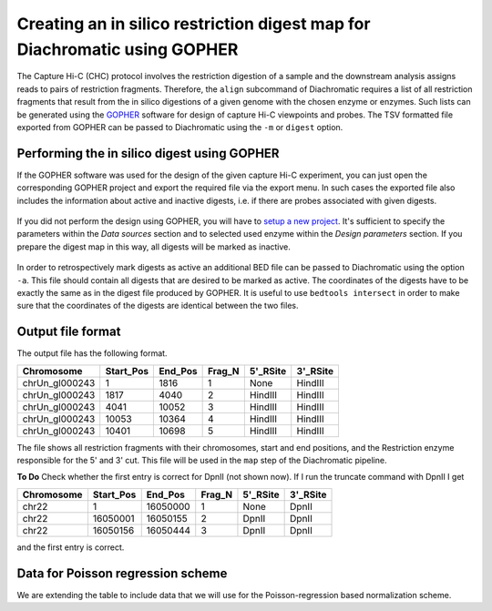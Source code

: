
Creating an in silico restriction digest map for Diachromatic using GOPHER
==========================================================================

The Capture Hi-C (CHC) protocol involves the restriction digestion of a sample and the downstream analysis assigns
reads to pairs of restriction fragments. Therefore, the ``align`` subcommand of Diachromatic requires a list of all
restriction fragments that result from the in silico digestions of a given genome with the chosen enzyme or enzymes.
Such lists can be generated using the GOPHER_ software for design of capture Hi-C viewpoints and probes. The TSV
formatted file exported from GOPHER can be passed to Diachromatic using the ``-m`` or ``digest`` option.

.. _GOPHER: https://github.com/TheJacksonLaboratory/Gopher

Performing the in silico digest using GOPHER
~~~~~~~~~~~~~~~~~~~~~~~~~~~~~~~~~~~~~~~~~~~~

If the GOPHER software was used for the design of the given capture Hi-C experiment, you can just open the corresponding
GOPHER project and export the required file via the export menu. In such cases the exported file also includes the
information about active and inactive digests, i.e. if there are probes associated with given digests.

.. figure:: img/output_export.png

If you did not perform the design using GOPHER, you will have to `setup a new project`_.
It's sufficient to specify the parameters within the *Data sources* section and to selected used enzyme within the
*Design parameters* section. If you prepare the digest map in this way, all digests will be marked as inactive.

.. _setup a new project: https://gopher.readthedocs.io/en/latest/02_gui_data.html

.. figure:: img/digest_parameters.png

In order to retrospectively mark digests as active an additional BED file can be passed to Diachromatic using the
option ``-a``. This file should contain all digests that are desired to be marked as active. The coordinates of the digests
have to be exactly the same as in the digest file produced by GOPHER. It is useful to use ``bedtools intersect`` in order
to make sure that the coordinates of the digests are identical between the two files.

Output file format
~~~~~~~~~~~~~~~~~~
The output file has the following format.


+----------------+----------+---------+--------+----------+----------+
| Chromosome     |Start_Pos | End_Pos | Frag_N | 5'_RSite | 3'_RSite |
+================+==========+=========+========+==========+==========+
| chrUn_gl000243 | 1        |  1816   | 1      | None     | HindIII  |
+----------------+----------+---------+--------+----------+----------+
| chrUn_gl000243 | 1817     |   4040  | 2      | HindIII  | HindIII  |
+----------------+----------+---------+--------+----------+----------+
| chrUn_gl000243 | 4041     | 10052   | 3      | HindIII  | HindIII  |
+----------------+----------+---------+--------+----------+----------+
| chrUn_gl000243 | 10053    |   10364 | 4      | HindIII  | HindIII  |
+----------------+----------+---------+--------+----------+----------+
| chrUn_gl000243 | 10401    |   10698 | 5      | HindIII  | HindIII  |
+----------------+----------+---------+--------+----------+----------+

The file shows all restriction fragments with their chromosomes, start and end positions,
and the Restriction enzyme responsible for the 5' and 3' cut. This file will be used in
the ``map`` step of the Diachromatic pipeline.




**To Do** Check whether the first entry is correct for DpnII (not shown now). If I run the truncate command with DpnII I get

+-------------+-----------+---------+--------+----------+----------+
| Chromosome  | Start_Pos | End_Pos | Frag_N | 5'_RSite | 3'_RSite |
+=============+===========+=========+========+==========+==========+
| chr22       | 1         | 16050000| 1      | None     | DpnII    |
+-------------+-----------+---------+--------+----------+----------+
| chr22       | 16050001  | 16050155| 2      | DpnII    | DpnII    |
+-------------+-----------+---------+--------+----------+----------+
| chr22       | 16050156  | 16050444| 3      | DpnII    | DpnII    |
+-------------+-----------+---------+--------+----------+----------+

and the first entry is correct.




Data for Poisson regression scheme
~~~~~~~~~~~~~~~~~~~~~~~~~~~~~~~~~~
We are extending the table to include data that we will use for the Poisson-regression based normalization scheme.



